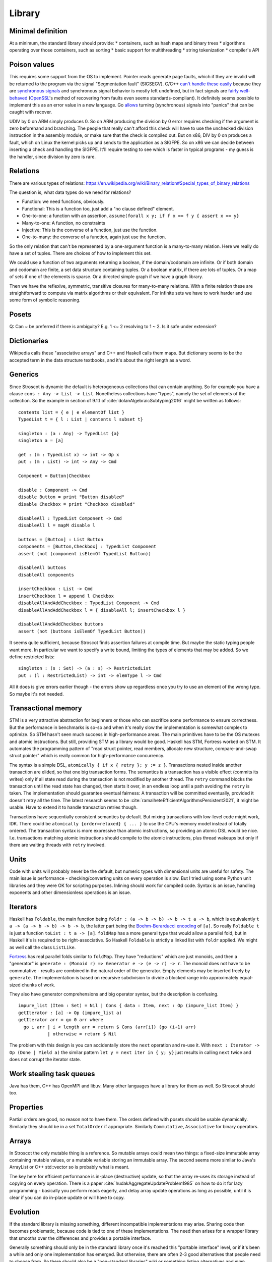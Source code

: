 Library
#######

Minimal definition
==================

At a minimum, the standard library should provide:
* containers, such as hash maps and binary trees
* algorithms operating over those containers, such as sorting
* basic support for multithreading
* string tokenization
* compiler's API

Poison values
=============

This requires some support from the OS to implement. Pointer reads generate page faults, which if they are invalid will be returned to the program via the signal "Segmentation fault" (SIGSEGV). C/C++ `can't handle these easily <https://stackoverflow.com/questions/2350489/how-to-catch-segmentation-fault-in-linux>`__ because they are `synchronous signals <https://lwn.net/Articles/414618/>`__ and synchronous signal behavior is mostly left undefined, but in fact signals are `fairly well-behaved <https://hackaday.com/2018/11/21/creating-black-holes-division-by-zero-in-practice/>`__ (`OpenSSL <https://sources.debian.org/src/openssl/1.1.1k-1/crypto/s390xcap.c/?hl=48#L48>`__'s method of recovering from faults even seems standards-compliant). It definitely seems possible to implement this as an error value in a new language. Go `allows <https://stackoverflow.com/questions/43212593/handling-sigsegv-with-recover>`__ turning (synchronous) signals into "panics" that can be caught with recover.

UDIV by 0 on ARM simply produces 0. So on ARM producing the division by 0 error requires checking if the argument is zero beforehand and branching. The people that really can't afford this check will have to use the unchecked division instruction in the assembly module, or make sure that the check is compiled out. But on x86, DIV by 0 on produces a fault, which on Linux the kernel picks up and sends to the application as a SIGFPE. So on x86 we can decide between inserting a check and handling the SIGFPE. It'll require testing to see which is faster in typical programs - my guess is the handler, since division by zero is rare.

Relations
=========

There are various types of relations: https://en.wikipedia.org/wiki/Binary_relation#Special_types_of_binary_relations

The question is, what data types do we need for relations?

* Function: we need functions, obviously.
* Functional: This is a function too, just add a "no clause defined" element.
* One-to-one: a function with an assertion, ``assume(forall x y; if f x == f y { assert x == y}``
* Many-to-one: A function, no constraints
* Injective: This is the converse of a function, just use the function.
* One-to-many: the converse of a function, again just use the function.

So the only relation that can't be represented by a one-argument function is a many-to-many relation. Here we really do have a set of tuples. There are choices of how to implement this set.

We could use a function of two arguments returning a boolean, if the domain/codomain are infinite. Or if both domain and codomain are finite, a set data structure containing tuples. Or a boolean matrix, if there are lots of tuples. Or a map of sets if one of the elements is sparse. Or a directed simple graph if we have a graph library.

Then we have the reflexive, symmetric, transitive closures for many-to-many relations. With a finite relation these are straightforward to compute via matrix algorithms or their equivalent. For infinite sets we have to work harder and use some form of symbolic reasoning.

Posets
======

Q: Can ~ be preferred if there is ambiguity? E.g. 1 <~ 2 resolving to 1 ~ 2. Is it safe under extension?

Dictionaries
============

Wikipedia calls these "associative arrays" and C++ and Haskell calls them maps. But dictionary seems to be the accepted term in the data structure textbooks, and it's about the right length as a word.

Generics
========

Since Stroscot is dynamic the default is heterogeneous collections that can contain anything. So for example you have a clause ``cons : Any -> List -> List``. Nonetheless collections have "types", namely the set of elements of the collection. So the example in section of 9.1.1 of :cite:`dolanAlgebraicSubtyping2016` might be written as follows:

::

  contents list = { e | e elementOf list }
  TypedList t = { l : List | contents l subset t}

  singleton : (a : Any) -> TypedList {a}
  singleton a = [a]

  get : (m : TypedList x) -> int -> Op x
  put : (m : List) -> int -> Any -> Cmd

  Component = Button|Checkbox

  disable : Component -> Cmd
  disable Button = print "Button disabled"
  disable Checkbox = print "Checkbox disabled"

  disableAll : TypedList Component -> Cmd
  disableAll l = mapM disable l

  buttons = [Button] : List Button
  components = [Button,Checkbox] : TypedList Component
  assert (not (component isElemOf TypedList Button))

  disableAll buttons
  disableAll components

  insertCheckbox : List -> Cmd
  insertCheckbox l = append l Checkbox
  disableAllAndAddCheckbox : TypedList Component -> Cmd
  disableAllAndAddCheckbox l = { disableAll l; insertCheckbox l }

  disableAllAndAddCheckbox buttons
  assert (not (buttons isElemOf TypedList Button))

It seems quite sufficient, because Stroscot finds assertion failures at compile time. But maybe the static typing people want more. In particular we want to specify a write bound, limiting the types of elements that may be added. So we define restricted lists:

::

  singleton : (s : Set) -> (a : s) -> RestrictedList
  put : (l : RestrictedList) -> int -> elemType l -> Cmd

All it does is give errors earlier though - the errors show up regardless once you try to use an element of the wrong type. So maybe it's not needed.

Transactional memory
====================

STM is a very attractive abstraction for beginners or those who can sacrifice some performance to ensure correctness. But the performance in benchmarks is so-so and when it's really slow the implementation is somewhat complex to optimize. So STM hasn't seen much success in high-performance areas. The main primitives have to be the OS mutexes and atomic instructions. But still, providing STM as a library would be good. Haskell has STM, Fortress worked on STM. It automates the programming pattern of "read struct pointer, read members, allocate new structure, compare-and-swap struct pointer" which is really common for high-performance concurrency.

The syntax is a simple DSL, ``atomically { if x { retry }; y := z }``. Transactions nested inside another transaction are elided, so that one big transaction forms. The semantics is a transaction has a visible effect (commits its writes) only if all state read during the transaction is not modified by another thread. The ``retry`` command blocks the transaction until the read state has changed, then starts it over, in an endless loop until a path avoiding the ``retry`` is taken. The implementation should guarantee eventual fairness: A transaction will be committed eventually, provided it doesn't retry all the time. The latest research seems to be :cite:`ramalheteEfficientAlgorithmsPersistent2021`, it might be usable. Have to extend it to handle transaction retries though.

Transactions have sequentially consistent semantics by default. But mixing transactions with low-level code might work, IDK. There could be ``atomically {order=relaxed} { ... }`` to use the CPU's memory model instead of totally ordered. The transaction syntax is more expressive than atomic instructions, so providing an atomic DSL would be nice. I.e. transactions matching atomic instructions should compile to the atomic instructions, plus thread wakeups but only if there are waiting threads with ``retry`` involved.

Units
=====

Code with units will probably never be the default, but numeric types with dimensional units are useful for safety. The main issue is performance - checking/converting units on every operation is slow. But I tried using some Python unit libraries and they were OK for scripting purposes. Inlining should work for compiled code. Syntax is an issue, handling exponents and other dimensionless operations is an issue.

Iterators
=========

Haskell has ``Foldable``, the main function being ``foldr : (a -> b -> b) -> b -> t a -> b``, which is equivalently ``t a -> (a -> b -> b) -> b -> b``, the latter part being the `Boehm-Berarducci encoding <https://okmij.org/ftp/tagless-final/course/Boehm-Berarducci.html>`__ of ``[a]``. So really ``Foldable t`` is just a function ``toList : t a -> [a]``. ``foldMap`` has a more general type that would allow a parallel fold, but in Haskell it's is required to be right-associative. So Haskell ``Foldable`` is strictly a linked list with ``foldr`` applied. We might as well call the class ``ListLike``.

`Fortress <https://homes.luddy.indiana.edu/samth/fortress-spec.pdf#page=128>`__ has real parallel folds similar to ``foldMap``. They have "reductions" which are just monoids, and then a "generator" is ``generate : (Monoid r) => Generator e -> (e -> r) -> r``. The monoid does not have to be commutative - results are combined in the natural order of the generator. Empty elements may be inserted freely by ``generate``. The implementation is based on recursive subdivision to divide a blocked range into approximately equal-sized chunks of work.

They also have generator comprehensions and big operator syntax, but the description is confusing.

::

  impure_list (Item : Set) = Nil | Cons { data : Item, next : Op (impure_list Item) }
  getIterator : [a] -> Op (impure_list a)
  getIterator arr = go 0 arr where
    go i arr | i < length arr = return $ Cons (arr[i]) (go (i+1) arr)
             | otherwise = return $ Nil

The problem with this design is you can accidentally store the ``next`` operation and re-use it. With ``next : Iterator -> Op (Done | Yield a)`` the similar pattern ``let y = next iter in { y; y}`` just results in calling ``next`` twice and does not corrupt the iterator state.

Work stealing task queues
=========================

Java has them, C++ has OpenMPI and libuv. Many other languages have a library for them as well. So Stroscot should too.

Properties
==========

Partial orders are good, no reason not to have them. The orders defined with posets should be usable dynamically. Similarly they should be in a set ``TotalOrder`` if appropriate. Similarly ``Commutative``, ``Associative`` for binary operators.

Arrays
======

In Stroscot the only mutable thing is a reference. So mutable arrays could mean two things: a fixed-size immutable array containing mutable values, or a mutable variable storing an immutable array. The second seems more similar to Java's ArrayList or C++ std::vector so is probably what is meant.

The key here for efficient performance is in-place (destructive) update, so that the array re-uses its storage instead of copying on every operation. There is a paper :cite:`hudakAggregateUpdateProblem1985` on how to do it for lazy programming - basically you perform reads eagerly, and delay array update operations as long as possible, until it is clear if you can do in-place update or will have to copy.

Evolution
=========

If the standard library is missing something, different incompatible implementations may arise. Sharing code then becomes problematic, because code is tied to one of these implementations. The need then arises for a wrapper library that smooths over the differences and provides a portable interface.

Generally something should only be in the standard library once it's reached this "portable interface" level, or if it's been a while and only one implementation has emerged. But otherwise, there are often 2-3 good alternatives that people need to choose from. So there should also be a "non-standard libraries" wiki or something listing alternatives and even providing comparison tables with pros/cons if people feel like writing it.

Equality
========

Equality is an equivalence relation ``(==) : Any -> Any -> Bool`` built in to Stroscot. Or maybe it is ``: a -> a -> Bool`` and only defined on certain types. The built-in approach seems more attractive.

For ordering though, ``(<=) : a -> a -> {LT,GT,EQ}`` seems the way to go. Many types do not have a reasonable ordering.

value representation:
  Nanboxing / nunboxing


Data structures
===============

Copy Python's, they've been optimized and should be as efficient as anything I'll write.
